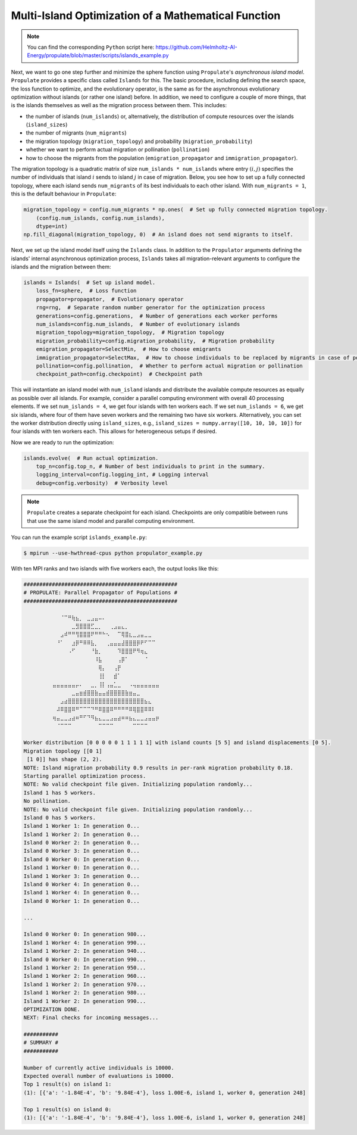 .. _tut_islands:

Multi-Island Optimization of a Mathematical Function
====================================================

.. note::

   You can find the corresponding ``Python`` script here:
   https://github.com/Helmholtz-AI-Energy/propulate/blob/master/scripts/islands_example.py

Next, we want to go one step further and minimize the sphere function using ``Propulate``'s *asynchronous island model*.
``Propulate`` provides a specific class called ``Islands`` for this. The basic procedure, including defining
the search space, the loss function to optimize, and the evolutionary operator, is the same as for the asynchronous
evolutionary optimization without islands (or rather one island) before.
In addition, we need to configure a couple of more things, that is the islands themselves as well as the migration
process between them. This includes:

* the number of islands (``num_islands``) or, alternatively, the distribution of compute resources over the islands
  (``island_sizes``)
* the number of migrants (``num_migrants``)
* the migration topology (``migration_topology``) and probability (``migration_probability``)
* whether we want to perform actual migration or pollination (``pollination``)
* how to choose the migrants from the population (``emigration_propagator`` and ``immigration_propagator``).

The migration topology is a quadratic matrix of size ``num_islands * num_islands`` where entry :math:`\left(i,j\right)`
specifies the number of individuals that island :math:`i` sends to island :math:`j` in case of migration. Below, you see
how to set up a fully connected topology, where each island sends ``num_migrants`` of its best individuals to each other
island. With ``num_migrants = 1``, this is the default behaviour in ``Propulate``:

.. code-block:: python

    migration_topology = config.num_migrants * np.ones(  # Set up fully connected migration topology.
        (config.num_islands, config.num_islands),
        dtype=int)
    np.fill_diagonal(migration_topology, 0)  # An island does not send migrants to itself.

Next, we set up the island model itself using the ``Islands`` class. In addition to the ``Propulator`` arguments defining
the islands' internal asynchronous optimization process, ``Islands`` takes all migration-relevant arguments
to configure the islands and the migration between them:

.. code-block:: python

    islands = Islands(  # Set up island model.
        loss_fn=sphere,  # Loss function
        propagator=propagator,  # Evolutionary operator
        rng=rng,  # Separate random number generator for the optimization process
        generations=config.generations,  # Number of generations each worker performs
        num_islands=config.num_islands,  # Number of evolutionary islands
        migration_topology=migration_topology,  # Migration topology
        migration_probability=config.migration_probability,  # Migration probability
        emigration_propagator=SelectMin,  # How to choose emigrants
        immigration_propagator=SelectMax,  # How to choose individuals to be replaced by migrants in case of pollination
        pollination=config.pollination,  # Whether to perform actual migration or pollination
        checkpoint_path=config.checkpoint)  # Checkpoint path

This will instantiate an island model with ``num_island`` islands and distribute the available compute resources as equally
as possible over all islands. For example, consider a parallel computing environment with overall 40 processing elements.
If we set ``num_islands = 4``, we get four islands with ten workers each. If we set ``num_islands = 6``, we get six
islands, where four of them have seven workers and the remaining two have six workers. Alternatively, you can set the
worker distribution directly using ``island_sizes``, e.g., ``island_sizes = numpy.array([10, 10, 10, 10])`` for four
islands with ten workers each. This allows for heterogeneous setups if desired.

Now we are ready to run the optimization:

.. code-block:: python

    islands.evolve(  # Run actual optimization.
        top_n=config.top_n, # Number of best individuals to print in the summary.
        logging_interval=config.logging_int, # Logging interval
        debug=config.verbosity)  # Verbosity level


.. note::
    ``Propulate`` creates a separate checkpoint for each island. Checkpoints are only compatible between runs that use
    the same island model and parallel computing environment.

You can run the example script ``islands_example.py``:

.. code-block:: console

    $ mpirun --use-hwthread-cpus python propulator_example.py

With ten MPI ranks and two islands with five workers each, the output looks like this:

.. code-block:: text

    #################################################
    # PROPULATE: Parallel Propagator of Populations #
    #################################################

            ⠀⠀⠀⠈⠉⠛⢷⣦⡀⠀⣀⣠⣤⠤⠄⠀⠀⠀⠀⠀⠀⠀⠀⠀⠀⠀⠀⠀⠀⠀
    ⠀        ⠀⠀⠀⠀⠀⣀⣻⣿⣿⣿⣋⣀⡀⠀⠀⢀⣠⣤⣄⡀⠀⠀⠀⠀⠀⠀⠀⠀⠀
    ⠀        ⠀⠀⣠⠾⠛⠛⢻⣿⣿⣿⠟⠛⠛⠓⠢⠀⠀⠉⢿⣿⣆⣀⣠⣤⣀⣀⠀⠀⠀
    ⠀        ⠀⠘⠁⠀⠀⣰⡿⠛⠿⠿⣧⡀⠀⠀⢀⣤⣤⣤⣼⣿⣿⣿⡿⠟⠋⠉⠉⠀⠀
    ⠀        ⠀⠀⠀⠀⠠⠋⠀⠀⠀⠀⠘⣷⡀⠀⠀⠀⠀⠹⣿⣿⣿⠟⠻⢶⣄⠀⠀⠀⠀
    ⠀⠀        ⠀⠀⠀⠀⠀⠀⠀⠀⠀⠀⠸⣧⠀⠀⠀⠀⢠⡿⠁⠀⠀⠀⠀⠈⠀⠀⠀⠀
    ⠀⠀        ⠀⠀⠀⠀⠀⠀⠀⠀⠀⠀⠀⢿⡄⠀⠀⢠⡟⠀⠀⠀⠀⠀⠀⠀⠀⠀⠀⠀
    ⠀⠀        ⠀⠀⠀⠀⠀⠀⠀⠀⠀⠀⠀⢸⡇⠀⠀⣾⠁⠀⠀⠀⠀⠀⠀⠀⠀⠀⠀⠀
    ⠀        ⣤⣤⣤⣤⣤⣤⡤⠄⠀⠀⣀⡀⢸⡇⢠⣤⣁⣀⠀⠀⠠⢤⣤⣤⣤⣤⣤⣤⠀
    ⠀⠀⠀⠀⠀        ⠀⣀⣤⣶⣾⣿⣿⣷⣤⣤⣾⣿⣿⣿⣿⣷⣶⣤⣀⠀⠀⠀⠀⠀⠀
            ⠀⠀⠀⣠⣴⣿⣿⣿⣿⣿⣿⣿⣿⣿⣿⣿⣿⣿⣿⣿⣿⣿⣿⣿⣿⣦⣄⠀⠀⠀
    ⠀        ⠀⠼⠿⣿⣿⠿⠛⠉⠉⠉⠙⠛⠿⣿⣿⠿⠛⠛⠛⠛⠿⢿⣿⣿⠿⠿⠇⠀⠀
    ⠀        ⢶⣤⣀⣀⣠⣴⠶⠛⠋⠙⠻⣦⣄⣀⣀⣠⣤⣴⠶⠶⣦⣄⣀⣀⣠⣤⣤⡶⠀
            ⠀⠀⠈⠉⠉⠉⠀⠀⠀⠀⠀⠀⠀⠉⠉⠉⠉⠀⠀⠀⠀⠀⠉⠉⠉⠉⠀⠀⠀⠀

    Worker distribution [0 0 0 0 0 1 1 1 1 1] with island counts [5 5] and island displacements [0 5].
    Migration topology [[0 1]
     [1 0]] has shape (2, 2).
    NOTE: Island migration probability 0.9 results in per-rank migration probability 0.18.
    Starting parallel optimization process.
    NOTE: No valid checkpoint file given. Initializing population randomly...
    Island 1 has 5 workers.
    No pollination.
    NOTE: No valid checkpoint file given. Initializing population randomly...
    Island 0 has 5 workers.
    Island 1 Worker 1: In generation 0...
    Island 1 Worker 2: In generation 0...
    Island 0 Worker 2: In generation 0...
    Island 0 Worker 3: In generation 0...
    Island 0 Worker 0: In generation 0...
    Island 1 Worker 0: In generation 0...
    Island 1 Worker 3: In generation 0...
    Island 0 Worker 4: In generation 0...
    Island 1 Worker 4: In generation 0...
    Island 0 Worker 1: In generation 0...

    ...

    Island 0 Worker 0: In generation 980...
    Island 1 Worker 4: In generation 990...
    Island 1 Worker 2: In generation 940...
    Island 0 Worker 0: In generation 990...
    Island 1 Worker 2: In generation 950...
    Island 1 Worker 2: In generation 960...
    Island 1 Worker 2: In generation 970...
    Island 1 Worker 2: In generation 980...
    Island 1 Worker 2: In generation 990...
    OPTIMIZATION DONE.
    NEXT: Final checks for incoming messages...

    ###########
    # SUMMARY #
    ###########

    Number of currently active individuals is 10000.
    Expected overall number of evaluations is 10000.
    Top 1 result(s) on island 1:
    (1): [{'a': '-1.84E-4', 'b': '9.84E-4'}, loss 1.00E-6, island 1, worker 0, generation 248]

    Top 1 result(s) on island 0:
    (1): [{'a': '-1.84E-4', 'b': '9.84E-4'}, loss 1.00E-6, island 1, worker 0, generation 248]
